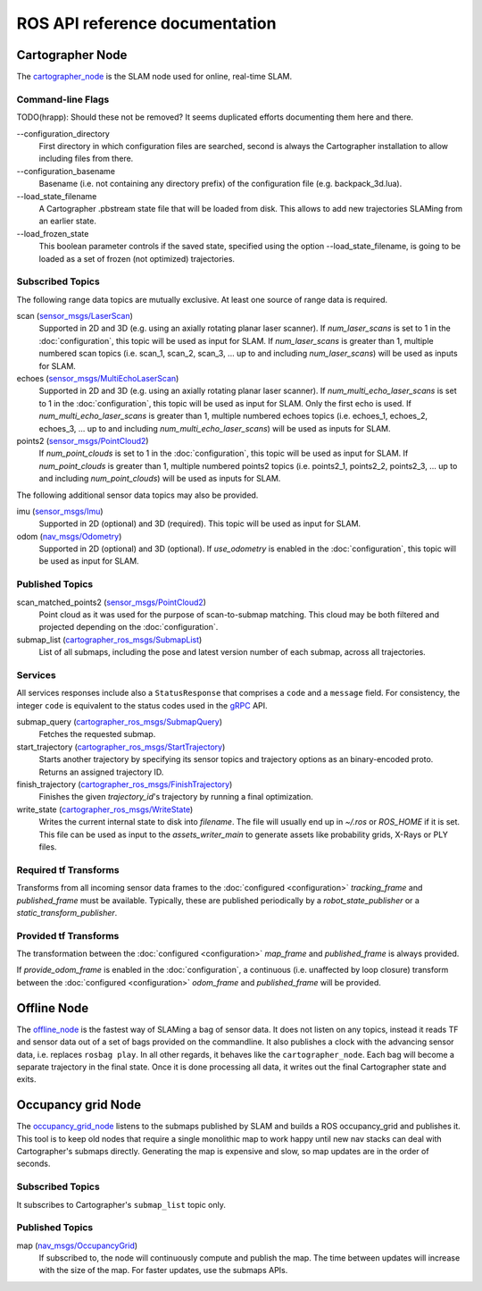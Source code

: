 .. Copyright 2016 The Cartographer Authors

.. Licensed under the Apache License, Version 2.0 (the "License");
   you may not use this file except in compliance with the License.
   You may obtain a copy of the License at

..      http://www.apache.org/licenses/LICENSE-2.0

.. Unless required by applicable law or agreed to in writing, software
   distributed under the License is distributed on an "AS IS" BASIS,
   WITHOUT WARRANTIES OR CONDITIONS OF ANY KIND, either express or implied.
   See the License for the specific language governing permissions and
   limitations under the License.

===============================
ROS API reference documentation
===============================

Cartographer Node
=================

The `cartographer_node`_ is the SLAM node used for online, real-time SLAM.

.. _cartographer_node: https://github.com/googlecartographer/cartographer_ros/blob/master/cartographer_ros/cartographer_ros/node_main.cc

Command-line Flags
------------------

TODO(hrapp): Should these not be removed? It seems duplicated efforts documenting them here and there.

.. TODO(damonkohler): Use an options list if it can be made to render nicely.

\-\-configuration_directory
  First directory in which configuration files are searched, second is always
  the Cartographer installation to allow including files from there.

\-\-configuration_basename
  Basename (i.e. not containing any directory prefix) of the configuration file
  (e.g. backpack_3d.lua).

\-\-load_state_filename
  A Cartographer .pbstream state file that will be loaded from disk. This allows
  to add new trajectories SLAMing from an earlier state.

\-\-load_frozen_state
  This boolean parameter controls if the saved state, specified using the option
  \-\-load_state_filename, is going to be loaded as a set of frozen (not
  optimized) trajectories.

Subscribed Topics
-----------------

The following range data topics are mutually exclusive. At least one source of
range data is required.

scan (`sensor_msgs/LaserScan`_)
  Supported in 2D and 3D (e.g. using an axially rotating planar laser scanner).
  If *num_laser_scans* is set to 1 in the :doc:`configuration`, this topic will
  be used as input for SLAM. If *num_laser_scans* is greater than 1, multiple
  numbered scan topics (i.e. scan_1, scan_2, scan_3, ...  up to and including
  *num_laser_scans*) will be used as inputs for SLAM.

echoes (`sensor_msgs/MultiEchoLaserScan`_)
  Supported in 2D and 3D (e.g. using an axially rotating planar laser scanner).
  If *num_multi_echo_laser_scans* is set to 1 in the :doc:`configuration`, this
  topic will be used as input for SLAM. Only the first echo is used. If
  *num_multi_echo_laser_scans* is greater than 1, multiple numbered echoes
  topics (i.e. echoes_1, echoes_2, echoes_3, ...  up to and including
  *num_multi_echo_laser_scans*) will be used as inputs for SLAM.

points2 (`sensor_msgs/PointCloud2`_)
  If *num_point_clouds* is set to 1 in the :doc:`configuration`, this topic will
  be used as input for SLAM. If *num_point_clouds* is greater than 1, multiple
  numbered points2 topics (i.e. points2_1, points2_2, points2_3, ...  up to and
  including *num_point_clouds*) will be used as inputs for SLAM.

The following additional sensor data topics may also be provided.

imu (`sensor_msgs/Imu`_)
  Supported in 2D (optional) and 3D (required). This topic will be used as
  input for SLAM.

odom (`nav_msgs/Odometry`_)
  Supported in 2D (optional) and 3D (optional). If *use_odometry* is
  enabled in the :doc:`configuration`, this topic will be used as input for
  SLAM.

Published Topics
----------------

scan_matched_points2 (`sensor_msgs/PointCloud2`_)
  Point cloud as it was used for the purpose of scan-to-submap matching. This
  cloud may be both filtered and projected depending on the
  :doc:`configuration`.

submap_list (`cartographer_ros_msgs/SubmapList`_)
  List of all submaps, including the pose and latest version number of each
  submap, across all trajectories.

Services
--------

All services responses include also a ``StatusResponse`` that comprises a ``code`` and a ``message`` field.
For consistency, the integer ``code`` is equivalent to the status codes used in the `gRPC`_ API.

.. _gRPC: https://developers.google.com/maps-booking/reference/grpc-api/status_codes

submap_query (`cartographer_ros_msgs/SubmapQuery`_)
  Fetches the requested submap.

start_trajectory (`cartographer_ros_msgs/StartTrajectory`_)
  Starts another trajectory by specifying its sensor topics and trajectory
  options as an binary-encoded proto. Returns an assigned trajectory ID.

finish_trajectory (`cartographer_ros_msgs/FinishTrajectory`_)
  Finishes the given `trajectory_id`'s trajectory by running a final optimization.

write_state (`cartographer_ros_msgs/WriteState`_)
  Writes the current internal state to disk into `filename`. The file will
  usually end up in `~/.ros` or `ROS_HOME` if it is set. This file can be used
  as input to the `assets_writer_main` to generate assets like probability
  grids, X-Rays or PLY files.

Required tf Transforms
----------------------

Transforms from all incoming sensor data frames to the :doc:`configured
<configuration>` *tracking_frame* and *published_frame* must be available.
Typically, these are published periodically by a `robot_state_publisher` or a
`static_transform_publisher`.

Provided tf Transforms
----------------------

The transformation between the :doc:`configured <configuration>` *map_frame*
and *published_frame* is always provided.

If *provide_odom_frame* is enabled in the :doc:`configuration`, a continuous
(i.e. unaffected by loop closure) transform between the :doc:`configured
<configuration>` *odom_frame* and *published_frame* will be provided.

.. _robot_state_publisher: http://wiki.ros.org/robot_state_publisher
.. _static_transform_publisher: http://wiki.ros.org/tf#static_transform_publisher
.. _cartographer_ros_msgs/FinishTrajectory: https://github.com/googlecartographer/cartographer_ros/blob/master/cartographer_ros_msgs/srv/FinishTrajectory.srv
.. _cartographer_ros_msgs/SubmapList: https://github.com/googlecartographer/cartographer_ros/blob/master/cartographer_ros_msgs/msg/SubmapList.msg
.. _cartographer_ros_msgs/SubmapQuery: https://github.com/googlecartographer/cartographer_ros/blob/master/cartographer_ros_msgs/srv/SubmapQuery.srv
.. _cartographer_ros_msgs/StartTrajectory: https://github.com/googlecartographer/cartographer_ros/blob/master/cartographer_ros_msgs/srv/StartTrajectory.srv
.. _cartographer_ros_msgs/WriteState: https://github.com/googlecartographer/cartographer_ros/blob/master/cartographer_ros_msgs/srv/WriteState.srv
.. _nav_msgs/OccupancyGrid: http://docs.ros.org/api/nav_msgs/html/msg/OccupancyGrid.html
.. _nav_msgs/Odometry: http://docs.ros.org/api/nav_msgs/html/msg/Odometry.html
.. _sensor_msgs/Imu: http://docs.ros.org/api/sensor_msgs/html/msg/Imu.html
.. _sensor_msgs/LaserScan: http://docs.ros.org/api/sensor_msgs/html/msg/LaserScan.html
.. _sensor_msgs/MultiEchoLaserScan: http://docs.ros.org/api/sensor_msgs/html/msg/MultiEchoLaserScan.html
.. _sensor_msgs/PointCloud2: http://docs.ros.org/api/sensor_msgs/html/msg/PointCloud2.html

Offline Node
============

The `offline_node`_ is the fastest way of SLAMing a bag of sensor data.
It does not listen on any topics, instead it reads TF and sensor data out of a set of bags provided on the commandline.
It also publishes a clock with the advancing sensor data, i.e. replaces ``rosbag play``.
In all other regards, it behaves like the ``cartographer_node``.
Each bag will become a separate trajectory in the final state.
Once it is done processing all data, it writes out the final Cartographer state and exits.

.. _offline_node: https://github.com/googlecartographer/cartographer_ros/blob/master/cartographer_ros/cartographer_ros/offline_node_main.cc


Occupancy grid Node
===================

The `occupancy_grid_node`_ listens to the submaps published by SLAM and builds a ROS occupancy_grid and publishes it.
This tool is to keep old nodes that require a single monolithic map to work happy until new nav stacks can deal with Cartographer's submaps directly.
Generating the map is expensive and slow, so map updates are in the order of seconds.

.. _occupancy_grid_node: https://github.com/googlecartographer/cartographer_ros/blob/master/cartographer_ros/cartographer_ros/occupancy_grid_node_main.cc

Subscribed Topics
-----------------

It subscribes to Cartographer's ``submap_list`` topic only.

Published Topics
----------------

map (`nav_msgs/OccupancyGrid`_)
  If subscribed to, the node will continuously compute and publish the map. The
  time between updates will increase with the size of the map. For faster
  updates, use the submaps APIs.
